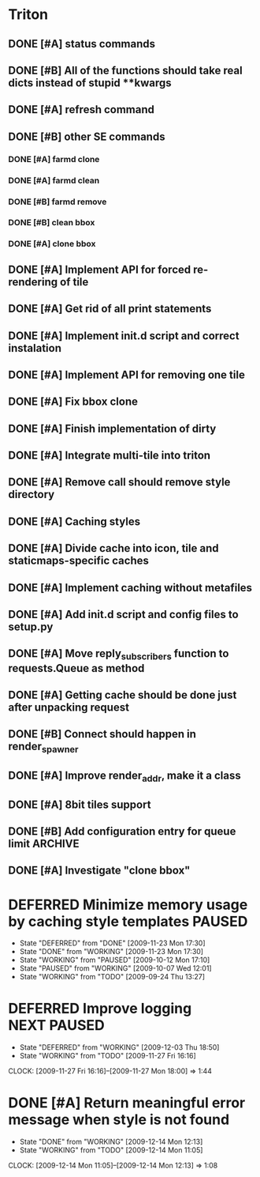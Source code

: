 * Triton
** DONE [#A] status commands
   SCHEDULED: <2009-06-16 Tue> DEADLINE: <2009-06-18 Thu> CLOSED: [2009-06-22 Mon 10:54]
** DONE [#B] All of the functions should take real dicts instead of stupid **kwargs
   DEADLINE: <2009-07-31 Fri> CLOSED: [2009-08-31 Mon 11:47]
** DONE [#A] refresh command
   SCHEDULED: <2009-06-02 Tue> CLOSED: [2009-06-02 Tue 17:28]
** DONE [#B] other SE commands
   CLOSED: [2009-07-16 Thu 16:30]
*** DONE [#A] farmd clone
    SCHEDULED: <2009-06-03 Wed> DEADLINE: <2009-06-04 Thu> CLOSED: [2009-06-04 Thu 15:50]
*** DONE [#A] farmd clean    
    SCHEDULED: <2009-06-04 Thu> DEADLINE: <2009-06-04 Thu> CLOSED: [2009-06-04 Thu 15:50]
*** DONE [#B] farmd remove
    DEADLINE: <2009-06-18 Thu> SCHEDULED: <2009-06-18 Thu> CLOSED: [2009-06-19 Fri 17:23]
*** DONE [#B] clean bbox
    SCHEDULED: <2009-06-19 Fri> DEADLINE: <2009-06-23 Tue> CLOSED: [2009-07-16 Thu 11:16]
*** DONE [#A] clone bbox
    SCHEDULED: <2009-06-18 Thu> DEADLINE: <2009-06-18 Thu> CLOSED: [2009-06-19 Fri 14:56]
** DONE [#A] Implement API for forced re-rendering of tile
   SCHEDULED: <2009-06-23 Tue> DEADLINE: <2009-07-23 Thu> CLOSED: [2009-07-23 Thu 10:07]
** DONE [#A] Get rid of all print statements
   SCHEDULED: <2009-06-30 Tue> DEADLINE: <2009-06-30 Tue> CLOSED: [2009-07-16 Thu 11:16]
** DONE [#A] Implement init.d script and correct instalation
   DEADLINE: <2009-07-03 Fri> SCHEDULED: <2009-07-03 Fri> CLOSED: [2009-07-03 Fri 16:13]
** DONE [#A] Implement API for removing one tile
   SCHEDULED: <2009-07-27 Mon> DEADLINE: <2009-07-29 Wed> CLOSED: [2009-08-31 Mon 11:46]
** DONE [#A] Fix bbox clone
   SCHEDULED: <2009-07-22 Wed> DEADLINE: <2009-07-22 Wed> CLOSED: [2009-07-22 Wed 15:15]
** DONE [#A] Finish implementation of dirty
   SCHEDULED: <2009-07-22 Wed> DEADLINE: <2009-07-23 Thu> CLOSED: [2009-07-22 Wed 15:47]
** DONE [#A] Integrate multi-tile into triton
   SCHEDULED: <2009-07-23 Thu> DEADLINE: <2009-07-24 Fri> CLOSED: [2009-07-24 Fri 15:33]
** DONE [#A] Remove call should remove style directory
   SCHEDULED: <2009-07-23 Thu> DEADLINE: <2009-07-23 Thu> CLOSED: [2009-07-23 Thu 18:53]
** DONE [#A] Caching styles
   SCHEDULED: <2009-06-02 Tue> CLOSED: [2009-06-02 Tue 17:38]
** DONE [#A] Divide cache into icon, tile and staticmaps-specific caches
   SCHEDULED: <2009-06-02 Tue> DEADLINE: <2009-06-03 Wed> CLOSED: [2009-06-03 Wed 10:25]
** DONE [#A] Implement caching without metafiles
   DEADLINE: <2009-06-16 Tue> SCHEDULED: <2009-06-15 Mon> CLOSED: [2009-06-16 Tue 17:21]
** DONE [#A] Add init.d script and config files to setup.py
   DEADLINE: <2009-06-12 Fri> SCHEDULED: <2009-06-12 Fri> CLOSED: [2009-06-12 Fri 17:51]

** DONE [#A] Move reply_subscribers function to requests.Queue as method
   SCHEDULED: <2009-06-17 Wed> DEADLINE: <2009-06-17 Wed> CLOSED: [2009-06-18 Thu 12:14]

** DONE [#A] Getting cache should be done just after unpacking request
   SCHEDULED: <2009-06-17 Wed> DEADLINE: <2009-06-17 Wed> CLOSED: [2009-06-17 Wed 16:24]

** DONE [#B] Connect should happen in render_spawner
   SCHEDULED: <2009-06-17 Wed> DEADLINE: <2009-06-18 Thu> CLOSED: [2009-06-18 Thu 12:14]
** DONE [#A] Improve render_addr, make it a class
   DEADLINE: <2009-06-18 Thu> SCHEDULED: <2009-06-17 Wed> CLOSED: [2009-06-18 Thu 15:12]
** DONE [#A] 8bit tiles support
   SCHEDULED: <2009-06-30 Tue> DEADLINE: <2009-07-02 Thu> CLOSED: [2009-07-16 Thu 11:16]
   
** DONE [#B] Add configuration entry for queue limit		    :ARCHIVE:
   SCHEDULED: <2009-07-27 Mon> DEADLINE: <2009-07-31 Fri> CLOSED: [2009-08-31 Mon 11:47]

** DONE [#A] Investigate "clone bbox"
   SCHEDULED: <2009-07-16 Thu> DEADLINE: <2009-07-17 Fri> CLOSED: [2009-07-17 Fri 16:52]
* DEFERRED Minimize memory usage by caching style templates	     :PAUSED:
  SCHEDULED: <2009-09-24 Thu>
  - State "DEFERRED"   from "DONE"       [2009-11-23 Mon 17:30]
  - State "DONE"       from "WORKING"    [2009-11-23 Mon 17:30]
  - State "WORKING"    from "PAUSED"     [2009-10-12 Mon 17:10]
  - State "PAUSED"     from "WORKING"    [2009-10-07 Wed 12:01]
  - State "WORKING"    from "TODO"       [2009-09-24 Thu 13:27]
* DEFERRED Improve logging					:NEXT:PAUSED:
  SCHEDULED: <2009-11-27 Fri> DEADLINE: <2009-12-01 Tue>
  - State "DEFERRED"   from "WORKING"    [2009-12-03 Thu 18:50]
  - State "WORKING"    from "TODO"       [2009-11-27 Fri 16:16]
  CLOCK: [2009-11-27 Fri 16:16]--[2009-11-27 Mon 18:00] => 1:44

* DONE [#A] Return meaningful error message when style is not found
  SCHEDULED: <2009-12-14 Mon> DEADLINE: <2009-12-14 Mon> CLOSED: [2009-12-14 Mon 12:13]
  - State "DONE"       from "WORKING"    [2009-12-14 Mon 12:13]
  - State "WORKING"    from "TODO"       [2009-12-14 Mon 11:05]
  CLOCK: [2009-12-14 Mon 11:05]--[2009-12-14 Mon 12:13] =>  1:08
